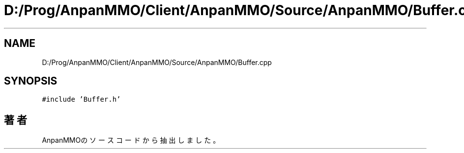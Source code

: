 .TH "D:/Prog/AnpanMMO/Client/AnpanMMO/Source/AnpanMMO/Buffer.cpp" 3 "2018年12月20日(木)" "AnpanMMO" \" -*- nroff -*-
.ad l
.nh
.SH NAME
D:/Prog/AnpanMMO/Client/AnpanMMO/Source/AnpanMMO/Buffer.cpp
.SH SYNOPSIS
.br
.PP
\fC#include 'Buffer\&.h'\fP
.br

.SH "著者"
.PP 
 AnpanMMOのソースコードから抽出しました。
